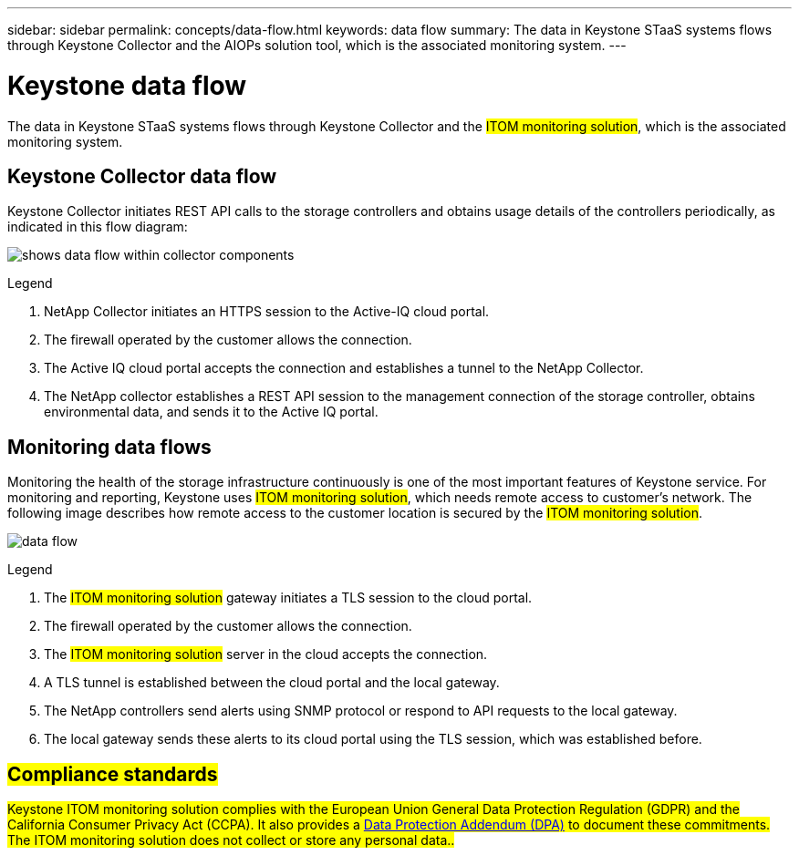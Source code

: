 ---
sidebar: sidebar
permalink: concepts/data-flow.html
keywords: data flow
summary: The data in Keystone STaaS systems flows through Keystone Collector and the AIOPs solution tool, which is the associated monitoring system.
---

= Keystone data flow
:hardbreaks:
:nofooter:
:icons: font
:linkattrs:
:imagesdir: ../media/

[.lead]
The data in Keystone STaaS systems flows through Keystone Collector and the ##ITOM monitoring solution##, which is the associated monitoring system.

== Keystone Collector data flow

Keystone Collector initiates REST API calls to the storage controllers and obtains usage details of the controllers periodically, as indicated in this flow diagram:

image:collector-data-flow-2.png[shows data flow within collector components] 

.Legend

. NetApp Collector initiates an HTTPS session to the Active-IQ cloud portal.
. The firewall operated by the customer allows the connection.
. The Active IQ cloud portal accepts the connection and establishes a tunnel to the NetApp Collector.
. The NetApp collector establishes a REST API session to the management connection of the storage controller, obtains environmental data, and sends it to the Active IQ portal.

== Monitoring data flows

Monitoring the health of the storage infrastructure continuously is one of the most important features of Keystone service. For monitoring and reporting, Keystone uses ##ITOM monitoring solution##, which needs remote access to customer's network. The following image describes how remote access to the customer location is secured by the ##ITOM monitoring solution##.

image:monitoring-flow-1.png[data flow]

.Legend

. The ##ITOM monitoring solution## gateway initiates a TLS session to the cloud portal.
. The firewall operated by the customer allows the connection.
. The ##ITOM monitoring solution## server in the cloud accepts the connection.
. A TLS tunnel is established between the cloud portal and the local gateway.
. The NetApp controllers send alerts using SNMP protocol or respond to API requests to the local gateway.
. The local gateway sends these alerts to its cloud portal using the TLS session, which was established before.

== ##Compliance standards##
##Keystone ITOM monitoring solution complies with the European Union General Data Protection Regulation (GDPR) and the California Consumer Privacy Act (CCPA). It also provides a link:https://www.logicmonitor.com/legal/data-processing-addendum[Data Protection Addendum (DPA)^] to document these commitments. The ITOM monitoring solution does not collect or store any personal data..##

